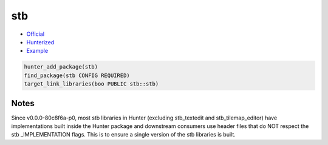 .. spelling::

    stb
    textedit
    tilemap

.. index:: unsorted ; stb

.. _pkg.stb:

stb
===

-  `Official <https://github.com/nothings/stb>`__
-  `Hunterized <https://github.com/cpp-pm/stb>`__
-  `Example <https://github.com/cpp-pm/hunter/blob/master/examples/stb/CMakeLists.txt>`__

.. code-block:: cmake

    hunter_add_package(stb)
    find_package(stb CONFIG REQUIRED)
    target_link_libraries(boo PUBLIC stb::stb)

Notes
-----

Since v0.0.0-80c8f6a-p0, most stb libraries in Hunter (excluding stb_textedit and stb_tilemap_editor) have implementations built inside the Hunter package and downstream consumers use header files that do NOT respect the stb _IMPLEMENTATION flags. This is to ensure a single version of the stb libraries is built.
